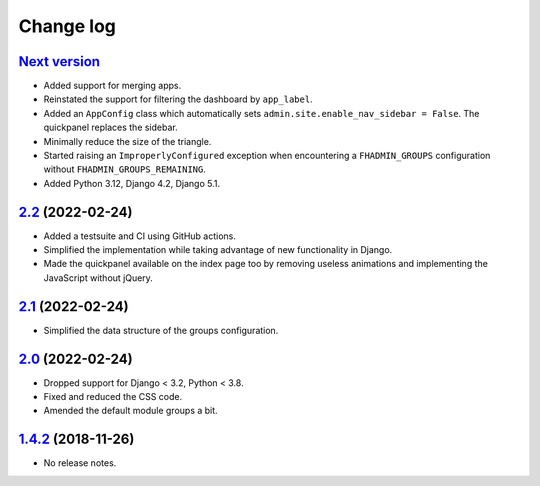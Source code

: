 Change log
==========

`Next version`_
~~~~~~~~~~~~~~~

.. _Next version: https://github.com/feinheit/django-fhadmin/compare/2.2...main

- Added support for merging apps.
- Reinstated the support for filtering the dashboard by ``app_label``.
- Added an ``AppConfig`` class which automatically sets
  ``admin.site.enable_nav_sidebar = False``. The quickpanel replaces the
  sidebar.
- Minimally reduce the size of the triangle.
- Started raising an ``ImproperlyConfigured`` exception when encountering a
  ``FHADMIN_GROUPS`` configuration without ``FHADMIN_GROUPS_REMAINING``.
- Added Python 3.12, Django 4.2, Django 5.1.


`2.2`_ (2022-02-24)
~~~~~~~~~~~~~~~~~~~

.. _2.2: https://github.com/feinheit/django-fhadmin/compare/2.1...2.2

- Added a testsuite and CI using GitHub actions.
- Simplified the implementation while taking advantage of new functionality in
  Django.
- Made the quickpanel available on the index page too by removing useless
  animations and implementing the JavaScript without jQuery.


`2.1`_ (2022-02-24)
~~~~~~~~~~~~~~~~~~~

.. _2.1: https://github.com/feinheit/django-fhadmin/compare/2.0...2.1

- Simplified the data structure of the groups configuration.


`2.0`_ (2022-02-24)
~~~~~~~~~~~~~~~~~~~

.. _2.0: https://github.com/feinheit/django-fhadmin/compare/532122b...2.0

- Dropped support for Django < 3.2, Python < 3.8.
- Fixed and reduced the CSS code.
- Amended the default module groups a bit.


`1.4.2`_ (2018-11-26)
~~~~~~~~~~~~~~~~~~~~~

.. _1.4.2: https://github.com/feinheit/django-fhadmin/commit/532122b

- No release notes.
